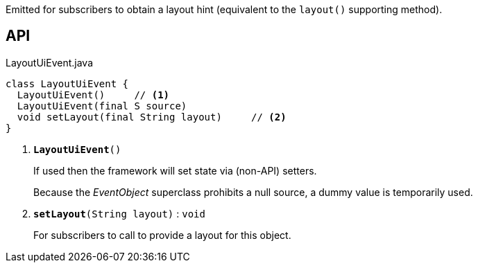 :Notice: Licensed to the Apache Software Foundation (ASF) under one or more contributor license agreements. See the NOTICE file distributed with this work for additional information regarding copyright ownership. The ASF licenses this file to you under the Apache License, Version 2.0 (the "License"); you may not use this file except in compliance with the License. You may obtain a copy of the License at. http://www.apache.org/licenses/LICENSE-2.0 . Unless required by applicable law or agreed to in writing, software distributed under the License is distributed on an "AS IS" BASIS, WITHOUT WARRANTIES OR  CONDITIONS OF ANY KIND, either express or implied. See the License for the specific language governing permissions and limitations under the License.

Emitted for subscribers to obtain a layout hint (equivalent to the `layout()` supporting method).

== API

.LayoutUiEvent.java
[source,java]
----
class LayoutUiEvent {
  LayoutUiEvent()     // <.>
  LayoutUiEvent(final S source)
  void setLayout(final String layout)     // <.>
}
----

<.> `[teal]#*LayoutUiEvent*#()`
+
--
If used then the framework will set state via (non-API) setters.

Because the _EventObject_ superclass prohibits a null source, a dummy value is temporarily used.
--
<.> `[teal]#*setLayout*#(String layout)` : `void`
+
--
For subscribers to call to provide a layout for this object.
--

